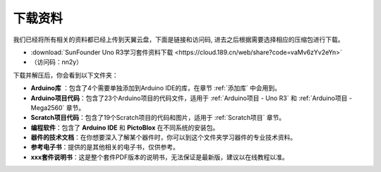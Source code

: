 下载资料
========================

我们已经将所有相关的资料都已经上传到天翼云盘，下面是链接和访问码, 进去之后根据需要选择相应的压缩包进行下载。

* :download:`SunFounder Uno R3学习套件资料下载 <https://cloud.189.cn/web/share?code=vaMv6zYv2eYn>`

* （访问码：nn2y）

下载并解压后，你会看到以下文件夹：

.. image:: img/down_tianti.png


* **Arduino库** ：包含了4个需要单独添加到Arduino IDE的库，在章节 :ref:`添加库` 中会用到。
* **Arduino项目代码**：包含了23个Arduino项目的代码文件，适用于 :ref:`Arduino项目 - Uno R3` 和 :ref:`Arduino项目 -  Mega2560` 章节。
* **Scratch项目代码**：包含了19个Scratch项目的代码和图片，适用于 :ref:`Scratch项目` 章节。
* **编程软件**：包含了 **Arduino IDE** 和 **PictoBlox** 在不同系统的安装包。
* **器件的技术文档**：在你想要深入了解某个器件时，你可以到这个文件夹学习器件的专业技术资料。
* **参考电子书**：提供的是其他相关的电子书，仅供参考。
* **xxx套件说明书**：这是整个套件PDF版本的说明书，无法保证是最新版，建议以在线教程以准。
